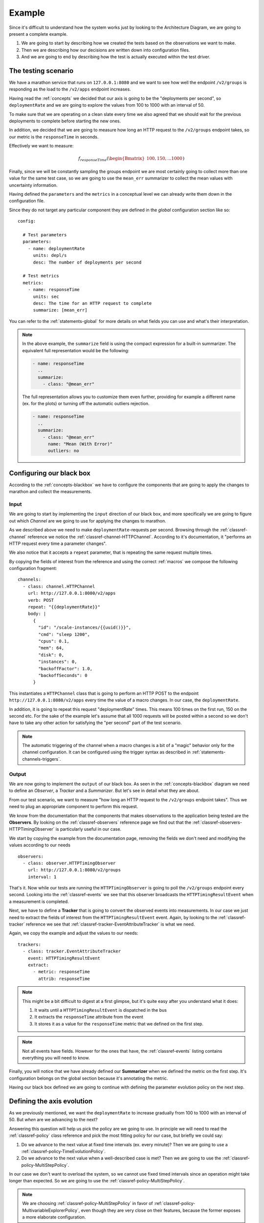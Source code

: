 .. highlight:: yaml

.. _example:

Example
=======

Since it's difficult to understand how the system works just by looking to the
Architecture Diagram, we are going to present a complete example.

1. We are going to start by describing how we created the tests based on the
   observations we want to make.

2. Then we are describing how our decisions are written down into configuration
   files.

3. And we are going to end by describing how the test is actually executed within
   the test driver.


The testing scenario
------------------------------

We have a marathon service that runs on ``127.0.0.1:8080`` and we want to see how
well the endpoint ``/v2/groups`` is responding as the load to the ``/v2/apps``
endpoint increases.

Having read the :ref:`concepts` we decided that our axis is going to be
the "deployments per second", so ``deploymentRate`` and we are going to explore the
values from 100 to 1000 with an interval of 50.

To make sure that we are operating on a clean slate every time we also agreed
that we should wait for the previous deployments to complete before starting
the new ones.

In addition, we decided that we are going to measure how long an HTTP request to
the ``/v2/groups`` endpoint takes, so our metric is the ``responseTime`` in
seconds.

Effectively we want to measure:

.. math::
  f_{responseTime}( \begin{Bmatrix}
  100, 150, ... 1000
  \end{Bmatrix} )

Finally, since we will be constantly sampling the groups endpoint we are most
certainly going to collect more than one value for the same test case, so we
are going to use the ``mean_err`` summarizer to collect the mean values with
uncertainty information.

Having defined the ``parameters`` and the ``metrics`` in a conceptual level
we can already write them down in the configuration file.

Since they do not target any particular component they are defined in the
*global* configuration section like so:

::

  config:

    # Test parameters
    parameters:
      - name: deploymentRate
        units: depl/s
        desc: The number of deployments per second

    # Test metrics
    metrics:
      - name: responseTime
        units: sec
        desc: The time for an HTTP request to complete
        summarize: [mean_err]

You can refer to the :ref:`statements-global` for more details on what fields
you can use and what's their interpretation.

.. note::
  In the above example, the ``summarize`` field is using the compact expression
  for a built-in summarizer. The equivalent full representation would be the
  following:

  .. code-block:: yaml

      - name: responseTime
        ..
        summarize:
          - class: "@mean_err"

  The full representation allows you to customize them even further, providing
  for example a different name (ex. for the plots) or turning off the automatic
  outliers rejection.

  .. code-block:: yaml

      - name: responseTime
        ..
        summarize:
          - class: "@mean_err"
            name: "Mean (With Error)"
            outliers: no


Configuring our black box
------------------------------

According to the :ref:`concepts-blackbox` we have to configure the
components that are going to apply the changes to marathon and collect the
measurements.


Input
^^^^^

We are going to start by implementing the ``input`` direction of our black box,
and more specifically we are going to figure out which *Channel* are we going to
use for applying the changes to marathon.

As we described above we need to make ``deploymentRate``-requests per second.
Browsing through the :ref:`classref-channel` reference we notice the
:ref:`classref-channel-HTTPChannel`. According to it's documentation, it
"performs an HTTP request every time a parameter changes".

We also notice that it accepts a ``repeat`` parameter, that is repeating the
same request multiple times.

By copying the fields of interest from the reference and using the correct
:ref:`macros` we compose the following configuration fragment:

::

  channels:
    - class: channel.HTTPChannel
      url: http://127.0.0.1:8080/v2/apps
      verb: POST
      repeat: "{{deploymentRate}}"
      body: |
        {
          "id": "/scale-instances/{{uuid()}}",
          "cmd": "sleep 1200",
          "cpus": 0.1,
          "mem": 64,
          "disk": 0,
          "instances": 0,
          "backoffFactor": 1.0,
          "backoffSeconds": 0
        }

This instantiates a ``HTTPChannel`` class that is going to perform an HTTP POST
to the endpoint ``http://127.0.0.1:8080/v2/apps`` every time the value of a
macro changes. In our case, the ``deploymentRate``.

In addition, it is going to repeat this request "deploymentRate" times. This
means 100 times on the first run, 150 on the second etc. For the sake of
the example let's assume that all 1000 requests will be posted within a second
so we don't have to take any other action for satisfying the "per second" part
of the test scenario.

.. note::
  The automatic triggering of the channel when a macro changes is a bit of a
  "magic" behavior only for the channel configuration. It can be configured
  using the trigger syntax as described in :ref:`statements-channels-triggers`.


Output
^^^^^^

We are now going to implement the ``output`` of our black box. As seen in the
:ref:`concepts-blackbox` diagram we need to define an *Observer*, a *Tracker*
and a *Summarizer*. But let's see in detail what they are about.

From our test scenario, we want to measure "how long an HTTP request to the
``/v2/groups`` endpoint takes". Thus we need to plug an appropriate component
to perform this request.

We know from the documentation that the components that makes observations to the
application being tested are the **Observers**. By looking on the
:ref:`classref-observers` reference page we find out that the
:ref:`classref-observers-HTTPTimingObserver` is particularly useful in our case.

We start by copying the example from the documentation page, removing the
fields we don't need and modifying the values according to our needs

::

  observers:
    - class: observer.HTTPTimingObserver
      url: http://127.0.0.1:8080/v2/groups
      interval: 1

That's it. Now while our tests are running the ``HTTPTimingObserver`` is going
to poll the ``/v2/groups`` endpoint every second. Looking into the :ref:`classref-events`
we see that this observer broadcasts the ``HTTPTimingResultEvent`` when a
measurement is completed.

Next, we have to define a **Tracker** that is going to convert the observed
events into measurements. In our case we just need to extract the fields of
interest from the ``HTTPTimingResultEvent`` event. Again, by looking to
the :ref:`classref-tracker` reference we see that
:ref:`classref-tracker-EventAttributeTracker` is what we need.

Again, we copy the example and adjust the values to our needs:

::

  trackers:
    - class: tracker.EventAttributeTracker
      event: HTTPTimingResultEvent
      extract:
        - metric: responseTime
          attrib: responseTime


.. note::
  This might be a bit difficult to digest at a first glimpse, but it's quite
  easy after you understand what it does:

  1. It waits until a ``HTTPTimingResultEvent`` is dispatched in the bus
  2. It extracts the ``responseTime`` attribute from the event
  3. It stores it as a value for the ``responseTime`` metric that we defined
     on the first step.

.. note::
  Not all events have fields. However for the ones that have, the
  :ref:`classref-events` listing contains everything you will need to know.


Finally, you will notice that we have already defined our **Summarizer** when
we defined the metric on the first step. It's configuration belongs on the global
section because it's annotating the metric.

Having our black box defined we are going to continue with defining the
parameter evolution policy on the next step.


Defining the axis evolution
------------------------------

As we previously mentioned, we want the ``deploymentRate`` to increase gradually
from 100 to 1000 with an interval of 50. But *when* are we advancing to the next?

Answering this question will help us pick the policy are we going to use. In
principle we will need to read the :ref:`classref-policy` class reference and
pick the most fitting policy for our case, but briefly we could say:

1. Do we advance to the next value at fixed time intervals (ex. every minute)?
   Then we are going to use a :ref:`classref-policy-TimeEvolutionPolicy`.

2. Do we advance to the next value when a well-described case is met? Then we
   are going to use the :ref:`classref-policy-MultiStepPolicy`.

In our case we don't want to overload the system, so we cannot use fixed timed
intervals since an operation might take longer than expected. So we are going
to use the :ref:`classref-policy-MultiStepPolicy`.

.. note::
  We are choosing :ref:`classref-policy-MultiStepPolicy` in favor of
  :ref:`classref-policy-MultivariableExplorerPolicy`, even though they are
  very close on their features, because the former exposes a more elaborate
  configuration.

Now let's answer the other question: Which is the "well-described" case that
should be met before advancing to the next value?

In our example we are going to wait until all the deployments have completed. To
achieve this we are going to wait until the correct number of the appropriate
events is received.

Let's start first by copying the example configuration from the
``MultiStepPolicy`` and let's keep only the ``steps`` section for now. We are
going to keep only one step. Following the examples, we are using the
min/max/step configuration for the ``deploymentRate``.

::

  policies:
    - class: policy.MultiStepPolicy
      steps:

        # Explore deploymentRate from 100 to 1000 with interval 50
        - name: Stress-Testing Marathon
          values:
            - parameter: deploymentRate
              min: 100
              max : 1000
              step: 50

Technically, our policy is now syntactically correct. However, if you try to run
it you will notice that it will scan full range of options as fast as possible.
That's not what we want.

We notice on the ``MultiStepPolicy`` documentation the ``events`` section, and
in particular the ``events.advance`` event. That's exactly what we want, but
what event are we going to to listen for?

Let's consider what components do we currently have that are broadcasting events:

1. We have an ``HTTPChannel`` that broadcasts HTTP life cycle events, such as
   ``HTTPRequestStartEvent``, ``HTTPRequestEndEvent``, ``HTTPResponseStartEvent``
   and ``HTTPResponseEndEvent`` -- Not interesting.

2. We have an ``HTTPTimingObserver`` that broadcasts the measurement
   ``HTTPTimingResultEvent`` event -- Not interesting.

3. We have the ``MultiStepPolicy`` that broadcasts the ``ParameterUpdatedEvent``
   -- Not interesting.

So it looks that we are going to need a new observer. Going back to the
 :ref:`classref-observers` we notice the
 :ref:`classref-observers-MarathonPollerObserver`. From it's documentation we
 see that it subscribes to the marathon SSE event stream and brings in the
 marathon events. More specifically, the ``MarathonDeploymentSuccessEvent``
 that we need. That's perfect!

 Again, we copy the example from the documentation and we adjust to our needs

 ::

   observers:
    ...

    - class: observer.MarathonPollerObserver
      url: "http://127.0.0.1:8080"


Now that we have our observer in place, let's go back to our policy configuration
and let's add an ``events`` section with an ``advance`` field, pointing to the
``MarathonDeploymentSuccessEvent`` event:

::

  policies:
    - class: policy.MultiStepPolicy
      steps:

        # Explore deploymentRate from 100 to 1000 with interval 50
        - name: Stress-Testing Marathon
          values:
            - parameter: deploymentRate
              min: 100
              max : 1000
              step: 50

          # Advance when the deployment is successful
          events:
            advance: MarathonDeploymentSuccessEvent:notrace

Note the ``:notrace`` suffix of the event. We are using an
:ref:`classref-eventfilters` syntax to instruct the policy to ignore
tracing due to :ref:`architecture-event-cascading`, since the policy does not
have enough information to trace the ``MarathonDeploymentSuccessEvent`` and
all these events will be ignored.

.. note::
  You may wonder when you should use ``:notrace`` and when not. In principle you
  should always check the component documentation if the events it emits are
  properly cascaded and which are the event(s) they require in order to properly
  trace it. If you are properly using them you should never have to use ``:notrace``.

  However there are also cases where the events you are waiting for do not
  belong on a trace. For example, the ``TickEvent`` is sent 30 times per second,
  but it does not belong on a trace. Therefore if we don't use ``:notrace`` all
  of them will be filtered out.

  In our particular case, the :ref:`classref-observers-MarathonPollerObserver`
  requires the deployments to be started using a
  :ref:`classref-channel-MarathonDeployChannel` or a
  :ref:`classref-channel-MarathonUpdateChannel`, since it is listening for
  ``MarathonDeploymentRequestedEvent`` events in order to extract the ID of the
  app/pod/group being deployed and link it to the appropriate status update
  event.

If you test the policy now you will notice that it's indeed waiting for the
first deployment success event to arrive, but this is again not what we need.

We should wait until all the requests from the current test cases are handled.
Effectively this means waiting for *deploymentRate* number of events. This can
be easily defined using the ``advance_condition`` section and the ``events``
section:

::

  policies:
    - class: policy.MultiStepPolicy
      steps:

        # Explore deploymentRate from 100 to 1000 with interval 50
        - name: Stress-Testing Marathon
          values:
            - parameter: deploymentRate
              min: 100
              max : 1000
              step: 50

          # Advance when the deployment is successful
          events:
            advance: MarathonDeploymentSuccessEvent

          # Advance only when we have received <deploymentRate> events
          advance_condition:
            events: "deploymentRate"

.. note::
  You might wonder why we are not using the macro ``{deploymentRate}`` but we
  rather used the literal ``deploymentRate``?

  That's because according to the documentation this value can be any valid
  python expression where the parameter values and the already existing
  definitions are available in the globals.

  This allows you to have more elaborate advance conditions, such as:
  ``deploymentRate / 3`` or ``2 * deploymentRate``.


Ensuring state integrity
------------------------------

If we try to mentally process the series of actions that are going to be taken
when the tests are running, you will notice that each test case is deploying
some apps but they are never removed.

This means that we do not operate always on a clean marathon state. To mitigate
this we need to invoke an *one-time action* in between the tests. These actions
are called ``tasks`` and you can find a list of them in the :ref:`classref-tasks`
reference.

We notice that the :ref:`classref-tasks-RemoveGroup` task can come in handy,
since we are deploying apps inside the same group. We also read on the table
on the top of the page that we should trigger this task between the value
changes. So we should register the task on the ``intertest`` trigger.

Again, we copy the example configuration and we modify it to our needs:

::

  tasks:
    - class: tasks.marathon.RemoveGroup
      at: intertest
      url: "http://127.0.0.1:8080"
      group: "/scale-instances"


.. note::
  Note that with the :ref:`classref-policy-MultiStepPolicy` you can also
  customize further when some triggers are called. For example, if you want
  the ``RemoveGroup`` task to be executed *Before* each time the value is
  changed (the default is *After*), you can use the respective ``tasks`` section
  on it's configuration:

  .. code-block:: yaml

    policies:
      - class: policy.MultiStepPolicy
        steps:

          # Explore deploymentRate from 100 to 1000 with interval 50
          - name: Stress-Testing Marathon
            ...

            # Fire "prevalue" trigger before changing the value
            tasks:
              pre_value: prevalue

    tasks:

      # Register the RemoveGroup to be triggered on "prevalue"
      - class: tasks.marathon.RemoveGroup
        at: prevalue
        url: "http://127.0.0.1:8080"
        group: "scale-instances"


Reporting the results
------------------------------

Now that we have completed the test configuration it's time to describe how
and where the results will be collected.

The test driver has a variety of reporters that we can choose from. You can
see all of them in the :ref:`classref-reporter` reference. However there
is a handful that you are going frequently use. These are the reporters that
we are going to plug in our example.


Plots
^^^^^^^^^^

First of all, we are interested into getting some visual feedback with the
results. The test driver provides a :ref:`classref-reporter-PlotReporter` that
can be used in this scenario.

This reporter visualizes the *Summarized* results on a plot where the axis is
the test parameters and the values are the measured results.  An image will
be generated for every metric in the configuration.

We noticed that all the parameters of the plot reporter are optional so we
are not going to include any. This is as simple as:

::

  reporters:
    - class: reporter.PlotReporter


This would yield a ``plot-responseTime.png`` file that looks like this:

.. image:: ../_static/plot-responseTime.png


.. note::
  The plot reporter can also visualize data in two axes. In this case a 2D plot
  would be used instead.

.. note::
  The plot reporter will not function with more than two axes. That's because
  it's not possible to visualize more than two-dimensional data on a static
  image.


Machine-Readable Data
^^^^^^^^^^^^^^^^^^^^^

Of course plots are easy to read, but usually you would need the data to be
available in a machine-processable format. You can choose between two options:

* The :ref:`classref-reporter-CSVReporter` produces a comma-separated-values (CSV)
  file with the parameter values and the summarized results

* The :ref:`classref-reporter-RawReporter` produces a detailed JSON dump that
  includes everything that you would need for processing or reproducing the tests.

Since we want to be verbose, we are going to plug a ``RawReporter``:

::

  reporters:
    - class: reporter.RawReporter
      filename: "results-raw.json"


.. note::
  Having the results collected in a raw dump you can later use the
  ``dcos-compare-tool`` to compare runs.


Indicators
------------------------------

Let's say that you are running this performance test in a CI environment and you
want to see the evolution of the measurements over time. What data would you
submit to a time-series database?

Submitting the entire plot for every run is rather unhelpful, since you will end
up with too many data and you will need to come up with an elaborate data
summarization during post-processing.

Instead, you can pre-calculate a summarized value from all the observations of
every metric. You can achieve this using the *Indicators*.

An indicator receives both metrics and parameters for every test case and
calculates a single scalar value that that carries some meaningful information
from the entire run.

A frequently used one is the :ref:`classref-indicator-NormalizedMeanMetricIndicator`.
This indicator normalizes the summarized value of every test case and calculates
the mean of all these values.

You could say that for every value of ``axis_1`` and every respective measurement
of ``metric_1``, summarized using the ``sum_1`` summarizer (ex. ``mean_err``),
the indicator can be expressed as:

.. math::
  indicator =
  \frac{1}{n} \cdot
  \sum_{axis_{1} = [...]}^{n}\left (
  \frac{ \sum_{sum_{1}} f_{metric_{1}}(axis_{1}) }{ axis_{1} }
   \right )


In our example, we would like to know what's the average time it took for every
instance to be deployed. For this, we are going to calculate:

* The mean value of every deployment measurement (as we already do above)
* Then divide it (aka *normalize it*) by the number of apps being deployed
* Then calculate the mean of all the above measurements

This can be achieved using the
:ref:`classref-indicator-NormalizedMeanMetricIndicator` like so. Note that just
like ``parameters`` and ``metrics``, the ``indicators`` belong on the global
configuration:

::

  config:
    ...
    indicators:
      # Calculate `meanResponseTime` by calculating the normalizing average
      # of all the `responseTime` mean values, normalized against the current
      # deploymentRate
      - name: meanResponseTime
        class: indicator.NormalizedMeanMetricIndicator
        metric: responseTime.mean_err
        normalizeto: deploymentRate


Increasing our statistics
------------------------------

Finally, like with every statistical problem, you will most probably need to
repeat your tests until you have enough statistics.

This can be easily configured with the ``repeat`` parameter in the global
configuration section:

::

  config:

    # Repeat this test 5 times
    repeat: 5


Parameterizing your configuration
---------------------------------

You might notice that we are frequently repeating the base marathon URL
``http://127.0.0.1:8080``. To avoid this repetition we could use :ref:`macros`.

A macro is an expression contained in double brackets, such as
``{{marathon_url}}``. At run-time this macro would be replaced with the contents
of the *Definition* with the same name. For example we can change our observers
like so:

::

  observers:

    # Replace http://127.0.0.1:8080 with {{marathon_url}}
    - class: observer.HTTPTimingObserver
      url: {{marathon_url}}/v2/groups
      interval: 1

    # Also replace http://127.0.0.1:8080 with {{marathon_url}}
    - class: observer.MarathonPollerObserver
      url: "{{marathon_url}}"


The value for the macro can either be defined using a
:ref:`statements-define` statement like so:

::

  define:
    marathon_url: http://127.0.0.1:8080


Or provided by the command-line, like so:


.. code-block:: bash

  ~$ dcos-perf-test-driver -Dmarathon_url=http://127.0.0.1:8080


.. note::
  Even though it is possible to use the above command-line as-is, it's recommended
  to use the :ref:`statements-config-definitions` section to define which
  definitions can be provided from the command line.

  For example, using:

  .. code-block:: yaml

    config:
      ...
      definitions:
        - name: marathon_url
          desc: The URL to marathon to use
          required: yes

  This way, if the user does not provide the ``marathon_url`` definition, the
  driver will exit with an error, instructing the user to provide a value
  instead of silently ignoring it.


Running the tests
------------------------------

By now your configuration file should look something like the one found in
the :ref:`config-example`.

Assuming that you have saved it under the name ``scale-tests.yml`` you can launch
it like so:

.. code-block:: bash

  ~$ dcos-perf-test-driver ./scale-tests.yml


If you observe a behaviour that you don't expect, you can also run the driver in
verbose mode. In this mode you will also see the verbose, debug messages that
could be helpful to troubleshoot some problems:

.. code-block:: bash

  ~$ dcos-perf-test-driver --verbose ./scale-tests.yml


Check the :ref:`cmdline` section for more details on the command-line
